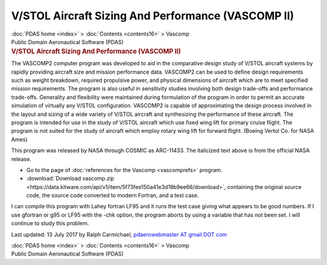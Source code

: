 ===================================================
V/STOL Aircraft Sizing And Performance (VASCOMP II)
===================================================

.. container:: crumb

   :doc:`PDAS home <index>` > :doc:`Contents <contents16>` > Vascomp

.. container:: newbanner

   Public Domain Aeronautical Software (PDAS)  

.. container::
   :name: header

   .. rubric:: V/STOL Aircraft Sizing And Performance (VASCOMP II)
      :name: vstol-aircraft-sizing-and-performance-vascomp-ii

The VASCOMP2 computer program was developed to aid in the comparative
design study of V/STOL aircraft systems by rapidly providing aircraft
size and mission performance data. VASCOMP2 can be used to define design
requirements such as weight breakdown, required propulsive power, and
physical dimensions of aircraft which are to meet specified mission
requirements. The program is also useful in sensitivity studies
involving both design trade-offs and performance trade-offs. Generality
and flexibility were maintained during formulation of the program in
order to permit an accurate simulation of virtually any V/STOL
configuration. VASCOMP2 is capable of approximating the design process
involved in the layout and sizing of a wide variety of V/STOL aircraft
and synthesizing the performance of these aircraft. The program is
intended for use in the study of V/STOL aircraft which use fixed wing
lift for primary cruise flight. The program is not suited for the study
of aircraft which employ rotary wing lift for forward flight. (Boeing
Vertol Co. for NASA Ames)

This program was released by NASA through COSMIC as ARC-11433. The
italicized text above is from the official NASA release.

-  Go to the page of :doc:`references for the Vascomp <vascomprefs>`
   program.
-  :download:`Download vascomp.zip <https://data.kitware.com/api/v1/item/5f73fee150a41e3d19b9ee66/download>`, containing the
   original source code, the source code converted to modern Fortran,
   and a test case.

I can compile this program with Lahey fortran LF95 and it runs the test
case giving what appears to be good numbers. If I use gfortran or g95 or
LF95 with the -chk option, the program aborts by using a variable that
has not been set. I will continue to study this problem.



Last updated: 13 July 2017 by Ralph Carmichael, `pdaerowebmaster AT
gmail DOT com <mailto:pdaerowebmaster@gmail.com>`__

.. container:: crumb

   :doc:`PDAS home <index>` > :doc:`Contents <contents16>` > Vascomp

.. container:: newbanner

   Public Domain Aeronautical Software (PDAS)  
